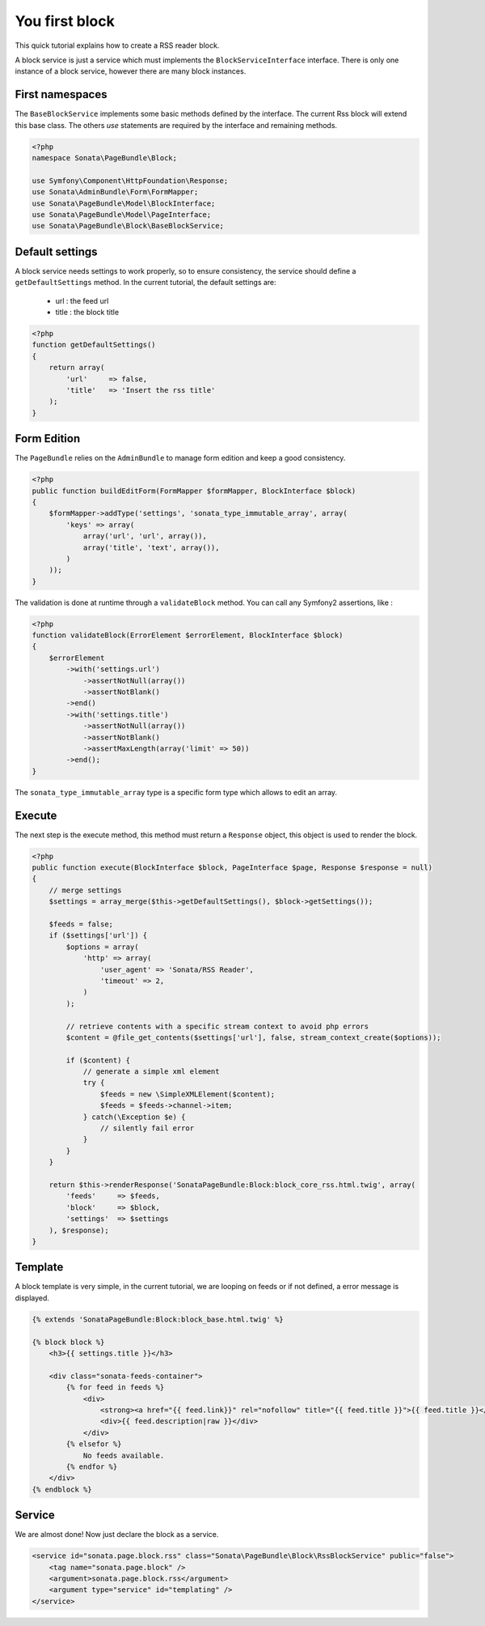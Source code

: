 You first block
===============

This quick tutorial explains how to create a RSS reader block.

A block service is just a service which must implements the ``BlockServiceInterface``
interface. There is only one instance of a block service, however there are many block
instances.

First namespaces
----------------

The ``BaseBlockService`` implements some basic methods defined by the interface.
The current Rss block will extend this base class. The others `use` statements are required
by the interface and remaining methods.

.. code-block:: php

    <?php
    namespace Sonata\PageBundle\Block;

    use Symfony\Component\HttpFoundation\Response;
    use Sonata\AdminBundle\Form\FormMapper;
    use Sonata\PageBundle\Model\BlockInterface;
    use Sonata\PageBundle\Model\PageInterface;
    use Sonata\PageBundle\Block\BaseBlockService;

Default settings
----------------

A block service needs settings to work properly, so to ensure consistency, the service should
define a ``getDefaultSettings`` method. In the current tutorial, the default settings are:

    - url : the feed url
    - title : the block title

.. code-block:: php

    <?php
    function getDefaultSettings()
    {
        return array(
            'url'     => false,
            'title'   => 'Insert the rss title'
        );
    }

Form Edition
------------

The ``PageBundle`` relies on the ``AdminBundle`` to manage form edition and keep
a good consistency.

.. code-block:: php

    <?php
    public function buildEditForm(FormMapper $formMapper, BlockInterface $block)
    {
        $formMapper->addType('settings', 'sonata_type_immutable_array', array(
            'keys' => array(
                array('url', 'url', array()),
                array('title', 'text', array()),
            )
        ));
    }

The validation is done at runtime through a ``validateBlock`` method. You can call any
Symfony2 assertions, like :

.. code-block:: php

    <?php
    function validateBlock(ErrorElement $errorElement, BlockInterface $block)
    {
        $errorElement
            ->with('settings.url')
                ->assertNotNull(array())
                ->assertNotBlank()
            ->end()
            ->with('settings.title')
                ->assertNotNull(array())
                ->assertNotBlank()
                ->assertMaxLength(array('limit' => 50))
            ->end();
    }

The ``sonata_type_immutable_array`` type is a specific form type which allows to edit
an array.

Execute
-------

The next step is the execute method, this method must return a ``Response`` object, this
object is used to render the block.

.. code-block:: php

    <?php
    public function execute(BlockInterface $block, PageInterface $page, Response $response = null)
    {
        // merge settings
        $settings = array_merge($this->getDefaultSettings(), $block->getSettings());

        $feeds = false;
        if ($settings['url']) {
            $options = array(
                'http' => array(
                    'user_agent' => 'Sonata/RSS Reader',
                    'timeout' => 2,
                )
            );

            // retrieve contents with a specific stream context to avoid php errors
            $content = @file_get_contents($settings['url'], false, stream_context_create($options));

            if ($content) {
                // generate a simple xml element
                try {
                    $feeds = new \SimpleXMLElement($content);
                    $feeds = $feeds->channel->item;
                } catch(\Exception $e) {
                    // silently fail error
                }
            }
        }

        return $this->renderResponse('SonataPageBundle:Block:block_core_rss.html.twig', array(
            'feeds'     => $feeds,
            'block'     => $block,
            'settings'  => $settings
        ), $response);
    }

Template
--------

A block template is very simple, in the current tutorial, we are looping on feeds or if not
defined, a error message is displayed.

.. code-block:: jinja

    {% extends 'SonataPageBundle:Block:block_base.html.twig' %}

    {% block block %}
        <h3>{{ settings.title }}</h3>

        <div class="sonata-feeds-container">
            {% for feed in feeds %}
                <div>
                    <strong><a href="{{ feed.link}}" rel="nofollow" title="{{ feed.title }}">{{ feed.title }}</a></strong>
                    <div>{{ feed.description|raw }}</div>
                </div>
            {% elsefor %}
                No feeds available.
            {% endfor %}
        </div>
    {% endblock %}

Service
-------

We are almost done! Now just declare the block as a service.

.. code-block:: xml

    <service id="sonata.page.block.rss" class="Sonata\PageBundle\Block\RssBlockService" public="false">
        <tag name="sonata.page.block" />
        <argument>sonata.page.block.rss</argument>
        <argument type="service" id="templating" />
    </service>

